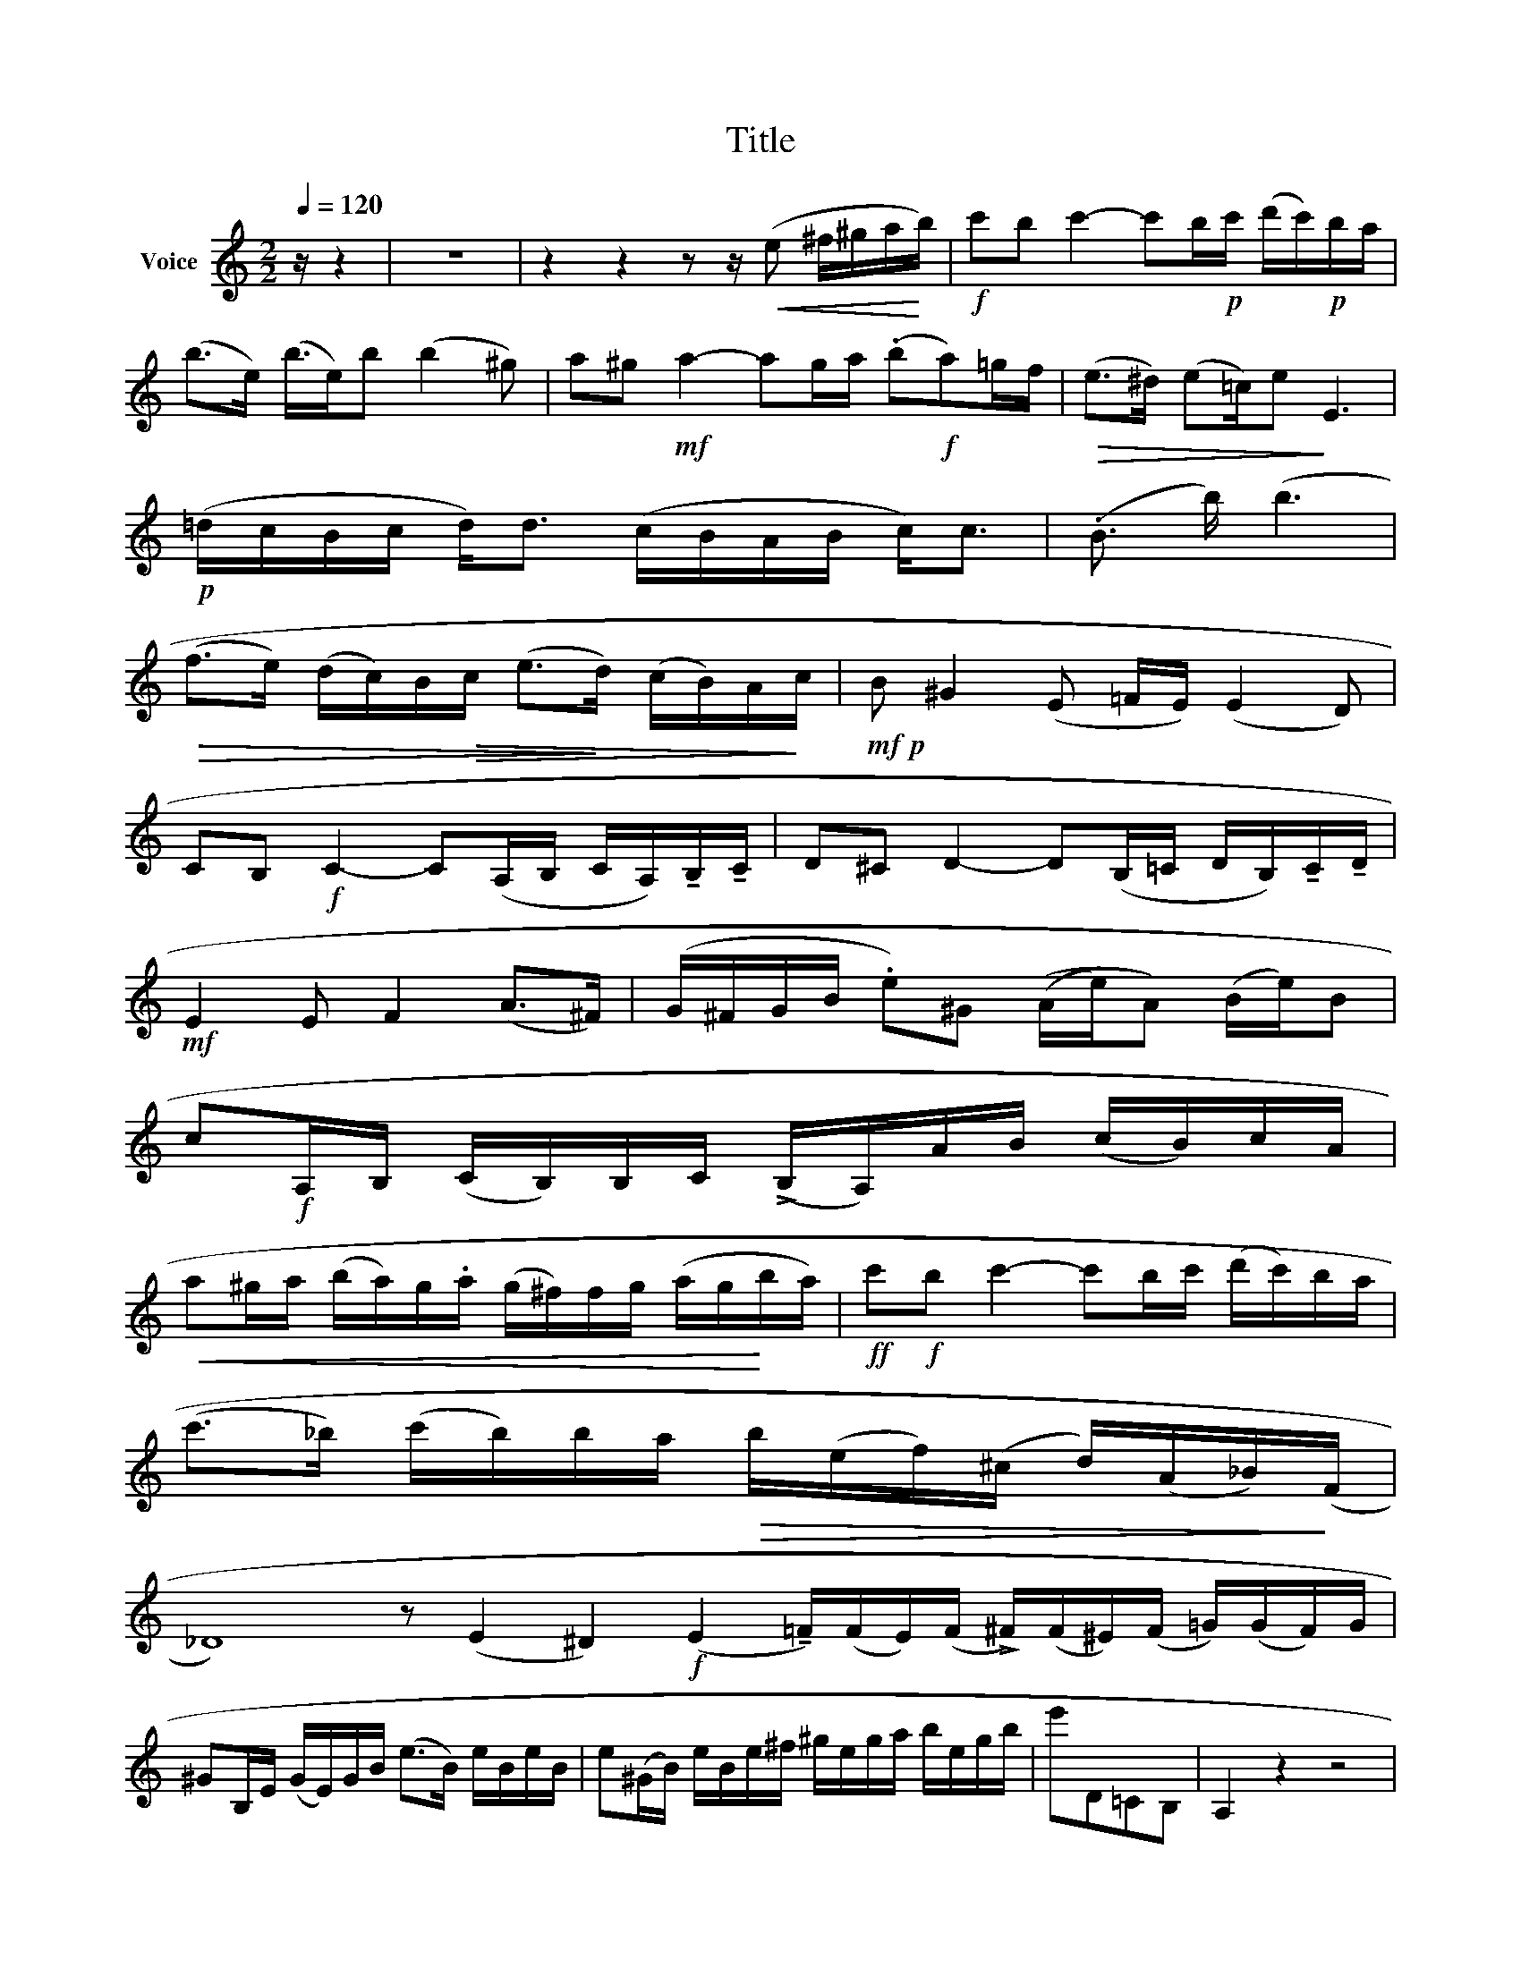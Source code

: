 X:1
T:Title
L:1/8
Q:1/4=120
M:2/2
K:C
V:1 treble nm="Voice"
V:1
 z/ z2 | z8 | z2 z2 z z/!<(! (e ^f/^g/a/!<)!b/) |!f! c'b c'2- c'b/!p!c'/ (d'/c'/)!p!b/a/ | %4
 (b>e) (b3/4e/)b (b2 ^g) | a^g!mf! a2- ag/a/ ((.b!f!a))=g/f/ |!>(! (e>^d) (e=c/)e!>)! E3 | %7
!p! (=d/c/B/c/ d<)d (c/B/A/B/ c<)c | (.B3/2 b/) (b3 | %9
!>(! (f>e) (d/c/)B/!>(!c/ (e>!>)!d) (c/B/)A/!>)!c/ |!mf!!p! B ^G2 (E =F/E/) (E2 D) | %11
 CB,!f! C2- C(A,/B,/ C/A,/)!tenuto!B,/!tenuto!C/ | D^C D2- D(B,/=C/ D/B,/)!tenuto!C/!tenuto!D/ | %13
!mf! E2 E F2 (A>^F) | (G/^F/G/B/ .e)^G ((A/e/)A) (B/e/)B | %15
 c!f!A,/B,/ (C/B,/)B,/C/ (!>!B,/A,/)A/B/ (c/B/)c/A/ | %16
!<(! a^g/a/ (b/a/)g/.a/ (g/^f/)f/g/ (a/g/!<)!b/a/) |!ff! c'!f!b c'2- c'b/c'/ (d'/c'/)b/a/ | %18
 (c'>_b) (c'/b/)b/a/!>(! b/(e/f/)(^c/ d/)(A/_B/)!>)!(F/ | %19
 _D8) z (E2 ^D2)!f! (E2 !tenuto!=F/)(F/E/)(F/ !>!^F/)(F/^E/)(F/ =G/)((G/F/))G/ | %20
 ^GB,/E/ (G/E/)G/B/ (e>B) e/B/e/B/ | e(^G/B/) e/B/e/^f/ ^g/e/g/a/ b/e/g/b/ | e'D=CB, | A,2 z2 z4 | %24
 z8 | A/B/ c2 B/c/!>)!!>(! (d/^c/d/) z/ (f/e/f/) z/ | %26
 (e/4a/4) z/ a2 (^g/a/) b/a/!<(!g/a/ c'/b/a/!<)!c'/ | %27
!f! (b/d'/e/) z/ (a/c'/!mf!e/) z/ (^g/b/e/) z/!>)!!>(! (a/c'/!ped!e) z/ | %28
 .b(d'/b/) (b/^g/)!>(!(g/e/) (b/g/)(g/e/) (e/(d/)!>)!(d/B/)) | %29
!mf! A/B/ c2 B/c/!>)!!>(! d/^c/d/) z/ (f/e/f/) z/ | %30
 (e/4a/4) z/ a2 (^g/a/)!<(! b/a/g/a/ d'/c'/!<)!b/a/ | %31
!mf! (.=g/4f/e/) z/ (f/e/d/) z/ (e/c'/)c' (e/^c'/)c' | %32
 d'(d'/b/) (b/=g/)!>(!(g/f/) (f/d/)(d/B/) (B/G/)(G/!>)!F/) |!mf! E/F/ G2 F/E/ D/E/ F2 E/D/ | %34
!f! E/F/G/A/ B/c/d/e/ d/B/c/d/!<(! e/^f/g/!<)!a/ |!f! b/c'/ d'2!mf! c'/b/ a/b/ c'2 b/a/ | %36
 b/d'/c'/b/ a/c'/b/a/ g/b/a/g/ ^f/a/g/f/ |!f! g/a/ b2!>(! a/g/ ^f/g/ a2 g/!>)!f/ | %38
!mf! g/b/a/g/ ^f/e/d/c/ B/A/G A/G/^F | %39
 E/(G,/C/)(G,/ (B,/)(G,/)(^A,/)(G,/) B,/)(G,/=C/)(G,/ B,/)(G,/(A,/)(G,/ | %40
!mf! B,))(G,/.B,/ E/)(E/G/B/ e/)(e/g/b/ e')(b | %41
 c'/)(c'/d'/c'/) a/(a/b/a/) ^f/(f/!>(!(g/f/) e/(e/f/!>)!e/)) | %42
!mf! ^d(^f/d/) (d/B/)(B/A/) (=c>B) (^F>G) | %43
 E/!f!(G,/!>!C/)(G,/ (B,/)(G,/)^A,/)(G,/ B,/)(G,/!>)!!>(!=C/)(G,/ B,/)(G,/A,/)G,/ | %44
!mf! B,(G,/B,/ E/)(E/G/B/ e/)(e/g/b/ e')(_B, | %45
 A,=B,/)A,/ (^C/B,/)(D/C/) (E/D/)(^F/E/) (G/F/)(A/G/) | %46
 (B/A/)(^c/B/) (d/c/)(e/d/) (c/d/)e/^f/ g/a/b/^c'/ | (d'>a) d'/a/d'/a/ (d'>_b) d'/b/d'/b/ | %48
 (d'/=c'/)c'/_b/ (c'/b/)b/a/ (d'/c'/)c'/b/ (c'/b/)b/a/ | %49
 (c'/a/)(a/g/) (g/_e/)(e/!mp!c/) (e/c/)(c/A/) (A/G/)(G/_E/) | D(d^A)(B ^F)(GD)(B, | %51
 E) D3 D (!fermata!C2 A,) | G,4 z4 | x8 |[M:2/4]!mf! e2 G2 | e2 ^G2 | (ed)(.d.A) | d2 c2 | %58
 B/c/d/B/ c/d/e/c/ | d/e/!<(!f/d/ e/f/g/!<)!e/ |!<(! (f!mf! d'2) (d'/c'/)!<)! | %61
!>(! (c'/b/)(b/a/) (a/g/)(g/!>)!f/) | e2 G2 | e2 ^G2 | (ed)(.d.A) | d2 c2 | B/c/d/B/ c/d/e/c/ | %67
 d/e/f/d/ .e/f/g/e/ |!<(! .f/e/d/e/ f/g/a/!<)!b/ |!f! (d'/c'/)c'/b/ c' z | .c/B/A/^G/ A/B/c/d/ | %71
 eB eB | e/=d/c/B/ c/d/e/f/ |!>(! gd _gd!>)! | (=f/d'/)(d'/f/) .e/g/f/e/ | (d/b/)(b/d/) c/.e/d/c/ | %76
 (B/A/)A A^D | (Ee) (e=d) | c/B/(A/^G/) A/B/c/d/ |!>(! eB!>)!!>(! _eB!>)! | e/=d/c/B/ c/d/e/f/ | %81
!>(! gd (f8!>)!!>)!!>(! g)d |!>(! (g/^f/g) (^g/^^f/g) | x8!>)!!<(! (a/^g/a)!>)!!>(! (^a/g/a)!<)! | %84
!ff! b2 B2 |!>(! =c2!>)!!>(! c'2!>)! |!mf! b/c'/d'/b/ (a/d'/).a | g/a/b/g/ (^f/b/).f | %88
 e/^f/g/e/ .dd' | =c/d/!ff!e/c/ Bb | B/c/d/B/!mf! c/d/e/c/ | ^c/d/e/c/ d/(e/^f/)d/ | %92
 (e/^d/)e/^f/ g/a/b/^c'/ |!f! d' (^C/E/ D) z |!mf! b/=c'/d'/b/ (a/d'/).a | g/a/b/g/ (^f/b/).f | %96
 e/^f/g/e/ .dd' | =c/d/e/c/ .Bb | A/B/c/B/ d/c/B/A/ | (G/^F/)(A/G/) (B/A/)(=c/B/) | bB^c^d | %101
!f! (.^f/e/)(e/^d/) ee' |!mf! e2 G2 | .e2 ^G2 | (A/B/)c/B/ d/c/B/A/ | _B/A/B/c/ d/e/f/g/ | a2 c2 | %107
 a2 ^c2 |!mf! x4 | x4 |!f!!>(! x4!>)! |!>(! x4!>)! | x4 | e/f/g/a/ b/c'/d'/b/ | c'2 ^D2 | %115
 !>!E2 c2 | =D/!f!E/=F/G/ A/B/c/d/ | e/f/g/a/ b/c'/d'/b/ |!f! c'(c'/e/) (d/b/)(b/d/) | %119
 (d/_b/)(b/d/) (c/a/)(a/c/) | (c/_a/)(a/c/) (_B/g/)(g/B/) | (=B/g/)(g/B/) (B/d/)(d/.f/) | %122
!f! (=e/c'/)(c'/e/) (d/b/)(b/d/) | (d/_b/)(b/d/) (c/a/)(a/c/) | (c/_a/)(a/c/) (_B/g/)(g/B/) | %125
 (=B/c/)B/A/ (G/F/)=E/D/ | (C/B,/)C/D/ (C/B,/)C/D/ | C/C/D/E/ F/G/A/B/ | (c/B/)c/d/ (c/B/)c/d/ | %129
 c/c/d/e/ f/g/a/b/ |!f! (c'/d'/)c'/b/ (c'/d'/)c'/b/ | (c'/d'/)c'/b/ (c'/d'/)c'/b/ | %132
 (c'/d'/)c'/b/ (c'/d'/)c'/b/ || [Ac]8 c'2 C2 z4 | z6 | z4 z z/!mf! ((e ^f/)^g/a/b/) | %136
!f! c'b c'2- c'b/c'/ (d'/c'/)b/a/ | ((b3 e2)) (b3/4e/)b (b2 ^g) | a^g a2- ag/a/ (b/a/)=g/!f!f/ | %139
 (e>^d) (e3/2=c)e E3 |!p! (G/!p!F/E/F/ G<)G (F/E/D/E/ F<)!f!F | %141
!f! _E[G,E_B_b-] b/(^f/g/)!>)!(d/!>(! _e/)!>)!(A/B/)F/ G/!>(!(D/!>)!!>(!(E/)(_B,/) | %142
 A,/=F/d/a/) (a/d/F/!p!A,/) A,2!p! [A,Fda]2 | (A,/E/d/a/) (a/d/E/A,/) A,2 A,2 ||[K:F] x4 | x4 | %146
 x4 | x4 | x4 | x4 | x4 | x4 | x4 | x4 | x4 | x4 | x4 | x4 ||[K:C] x4 | x4 ||[K:F] x4 | x4 | x4 | %163
 x4 | x4 ||[K:A] x4 | x4 | x4 | x4 | x4 | x4 | x4 | x4 | x4 | x4 | x4 | x4 | x4 | x4 | x4 | x4 | %181
 x4 | cA!>!aA | a/b/a/=g/ f/e/d/c/ | dA (a/d'/)f | e/f/=g/f/ (e/c'/)c' | d/e/f/e/ (d/b/)b | %187
 B,2!f! ^B,2 |!f! (C/=D/C/) z/!>(! ((c/d/c/)) z/!>)! |!mf! a/b/a/^g/ a/b/a/g/ | %190
 (f/g/a/) z/ (a/g/f/) z/ | g/!f!a/g/!f!f/ g/a/g/f/ | (e/f/!mf!g/) z/!>(! (g/f/e/) z/!>)! | %193
 =d/e/d/c/ (B/b/)(b/d/) | c/d/c/B/ (A/a/)(a/c/) | B/c/B/A/ G/F/A/F/ | (E/c/)(c/A/) (B/g/)(g/e/) | %197
!f! a2!>(! =c2!>)! | a2 !>!^c2 | d(dd')(d | ^d)(d!>!^d')(d' | e')(e/=d'/) (d'/c'/)(c'/b/) | %202
 (b/a/)(a/g/) (g/f/)(f/e/) | d(E/F/) G/A/B/c/ | d/c/B/c/ d/e/f/g/ | a2!>(! =c2!>)! | %206
 a2!>(! ^c2!>)! | d(dd')(d | ^d)dd'(d' | e')(e/=d'/) (d'/c'/)(c'/b/) | (b/a/)(a/g/) (g/f/)(f/e/) | %211
 d(b/a/) g/f/e/d/ | c/B/A/G/ F/E/D/B,/ |!f! (A,/C/E/A/) (c/e/a/c'/) | (d'/c'/b/a/) d'(d/e/ | %215
 =f)(D/E/ =F)(B,/^C/ | D)(B,/C/!>(! D)C/B,/!>)! | (A,/!f!C/E/A/) (c/e/a/c'/) | %218
 (d'/c'/b/a/) d'(d/e/ | =f)(D/E/ =F)(B,/^C/ | D)(B,/C/ D)C/B,/ | (A,/C/E/A/) (c/e/)c/B/ | %222
 A/B/c/d/ e/f/g/a/ | (b/a/)g/a/ (b/a/)g/a/ | (b/a/)g/a/ (b/a/)g/a/ | (c'/b/)a/b/ (c'/b/)a/b/ | %226
 (c'/b/)a/b/ (c'/b/)a/b/ | (c'/d'/c'/b/) (a/b/a/f/) | (e/f/e/d/) (c/d/c/B/) | %229
 (A/B/A/F/) (E/F/E/D/) | (C/D/C/B,/) (A,/B,/C/B,/) | A,2 [A,Ec]2 | A,2 [A,Eca]2 | A,4- | A,2 z2 |] %235

